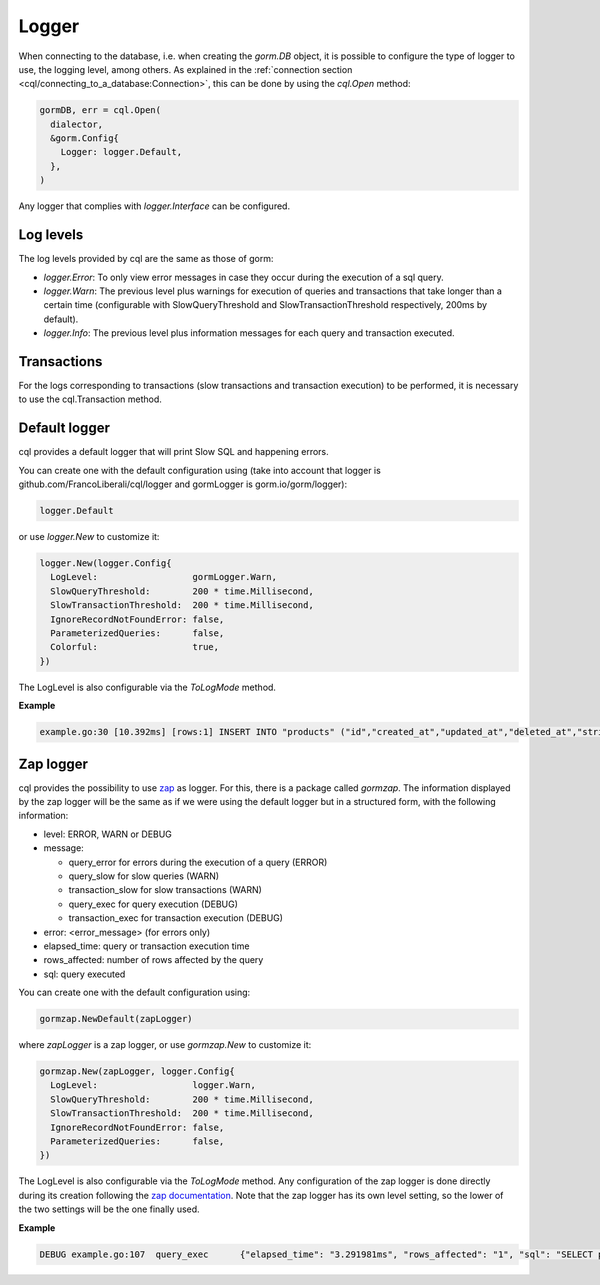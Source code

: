 ==============================
Logger
==============================

When connecting to the database, i.e. when creating the `gorm.DB` object, 
it is possible to configure the type of logger to use, the logging level, among others. 
As explained in the :ref:`connection section <cql/connecting_to_a_database:Connection>`, 
this can be done by using the `cql.Open` method:

.. code-block:: go

  gormDB, err = cql.Open(
    dialector,
    &gorm.Config{
      Logger: logger.Default,
    },
  )

Any logger that complies with `logger.Interface` can be configured.

Log levels
------------------------------

The log levels provided by cql are the same as those of gorm:

- `logger.Error`: To only view error messages in case they occur during the execution of a sql query.
- `logger.Warn`: The previous level plus warnings for execution of queries and transactions that take 
  longer than a certain time 
  (configurable with SlowQueryThreshold and SlowTransactionThreshold respectively, 200ms by default).
- `logger.Info`: The previous level plus information messages for each query and transaction executed.

Transactions
------------------

For the logs corresponding to transactions 
(slow transactions and transaction execution) 
to be performed, it is necessary to use the cql.Transaction method.

Default logger
-------------------------------

cql provides a default logger that will print Slow SQL and happening errors. 

You can create one with the default configuration using 
(take into account that logger is github.com/FrancoLiberali/cql/logger 
and gormLogger is gorm.io/gorm/logger):

.. code-block:: go

  logger.Default

or use `logger.New` to customize it:

.. code-block:: go

  logger.New(logger.Config{
    LogLevel:                  gormLogger.Warn,
    SlowQueryThreshold:        200 * time.Millisecond,
    SlowTransactionThreshold:  200 * time.Millisecond,
    IgnoreRecordNotFoundError: false,
    ParameterizedQueries:      false,
    Colorful:                  true,
  })

The LogLevel is also configurable via the `ToLogMode` method. 

**Example**

.. code-block:: bash

  example.go:30 [10.392ms] [rows:1] INSERT INTO "products" ("id","created_at","updated_at","deleted_at","string","int","float","bool") VALUES ('4e6d837b-5641-45c9-a028-e5251e1a18b1','2023-07-21 17:19:59.563','2023-07-21 17:19:59.563',NULL,'',1,0.000000,false)

Zap logger
------------------------------

cql provides the possibility to use `zap <https://github.com/uber-go/zap>`_ as logger. 
For this, there is a package called `gormzap`. 
The information displayed by the zap logger will be the same as if we were using the default logger 
but in a structured form, with the following information:

* level: ERROR, WARN or DEBUG
* message:

  * query_error for errors during the execution of a query (ERROR)
  * query_slow for slow queries (WARN)
  * transaction_slow for slow transactions (WARN)
  * query_exec for query execution (DEBUG)
  * transaction_exec for transaction execution (DEBUG)
* error: <error_message> (for errors only)
* elapsed_time: query or transaction execution time
* rows_affected: number of rows affected by the query
* sql: query executed

You can create one with the default configuration using:

.. code-block:: go

  gormzap.NewDefault(zapLogger)

where `zapLogger` is a zap logger, or use `gormzap.New` to customize it:

.. code-block:: go

  gormzap.New(zapLogger, logger.Config{
    LogLevel:                  logger.Warn,
    SlowQueryThreshold:        200 * time.Millisecond,
    SlowTransactionThreshold:  200 * time.Millisecond,
    IgnoreRecordNotFoundError: false,
    ParameterizedQueries:      false,
  })

The LogLevel is also configurable via the `ToLogMode` method. 
Any configuration of the zap logger is done directly during its creation following the 
`zap documentation <https://pkg.go.dev/go.uber.org/zap#hdr-Configuring_Zap>`_. 
Note that the zap logger has its own level setting, so the lower of the two settings 
will be the one finally used.

**Example**

.. code-block:: bash

  DEBUG	example.go:107	query_exec	{"elapsed_time": "3.291981ms", "rows_affected": "1", "sql": "SELECT products.* FROM \"products\" WHERE products.int = 1 AND \"products\".\"deleted_at\" IS NULL"}
